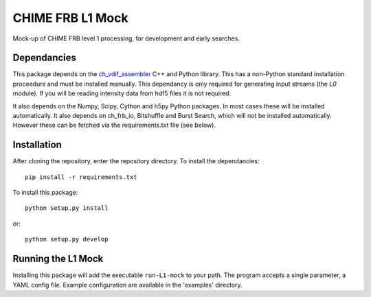 =================
CHIME FRB L1 Mock
=================

Mock-up of CHIME FRB level 1 processing, for development and early searches.


Dependancies
------------

This package depends on the `ch_vdif_assembler`_ C++ and Python library. This
has a non-Python standard installation proceedure and must be installed manually.
This dependancy is only required for generating input streams (the `L0` module).
If you will be reading intensity data from hdf5 files it is not required.

It also depends on the Numpy, Scipy, Cython and h5py Python packages. In most
cases these will be installed automatically. It also depends on ch_frb_io, Bitshuffle 
and Burst Search, which will not be installed automatically. However these can be
fetched via the requirements.txt file (see below).


.. _`ch_vdif_assembler`: https://github.com/kmsmith137/ch_vdif_assembler


Installation
------------

After cloning the repository, enter the repository directory. To install the
dependancies::

    pip install -r requirements.txt

To install this package::

    python setup.py install

or::

    python setup.py develop
    

Running the L1 Mock
-------------------

Installing this package will add the executable ``run-L1-mock`` to your path. The
program accepts a single parameter, a YAML config file. Example configuration are
available in the 'examples' directory.
